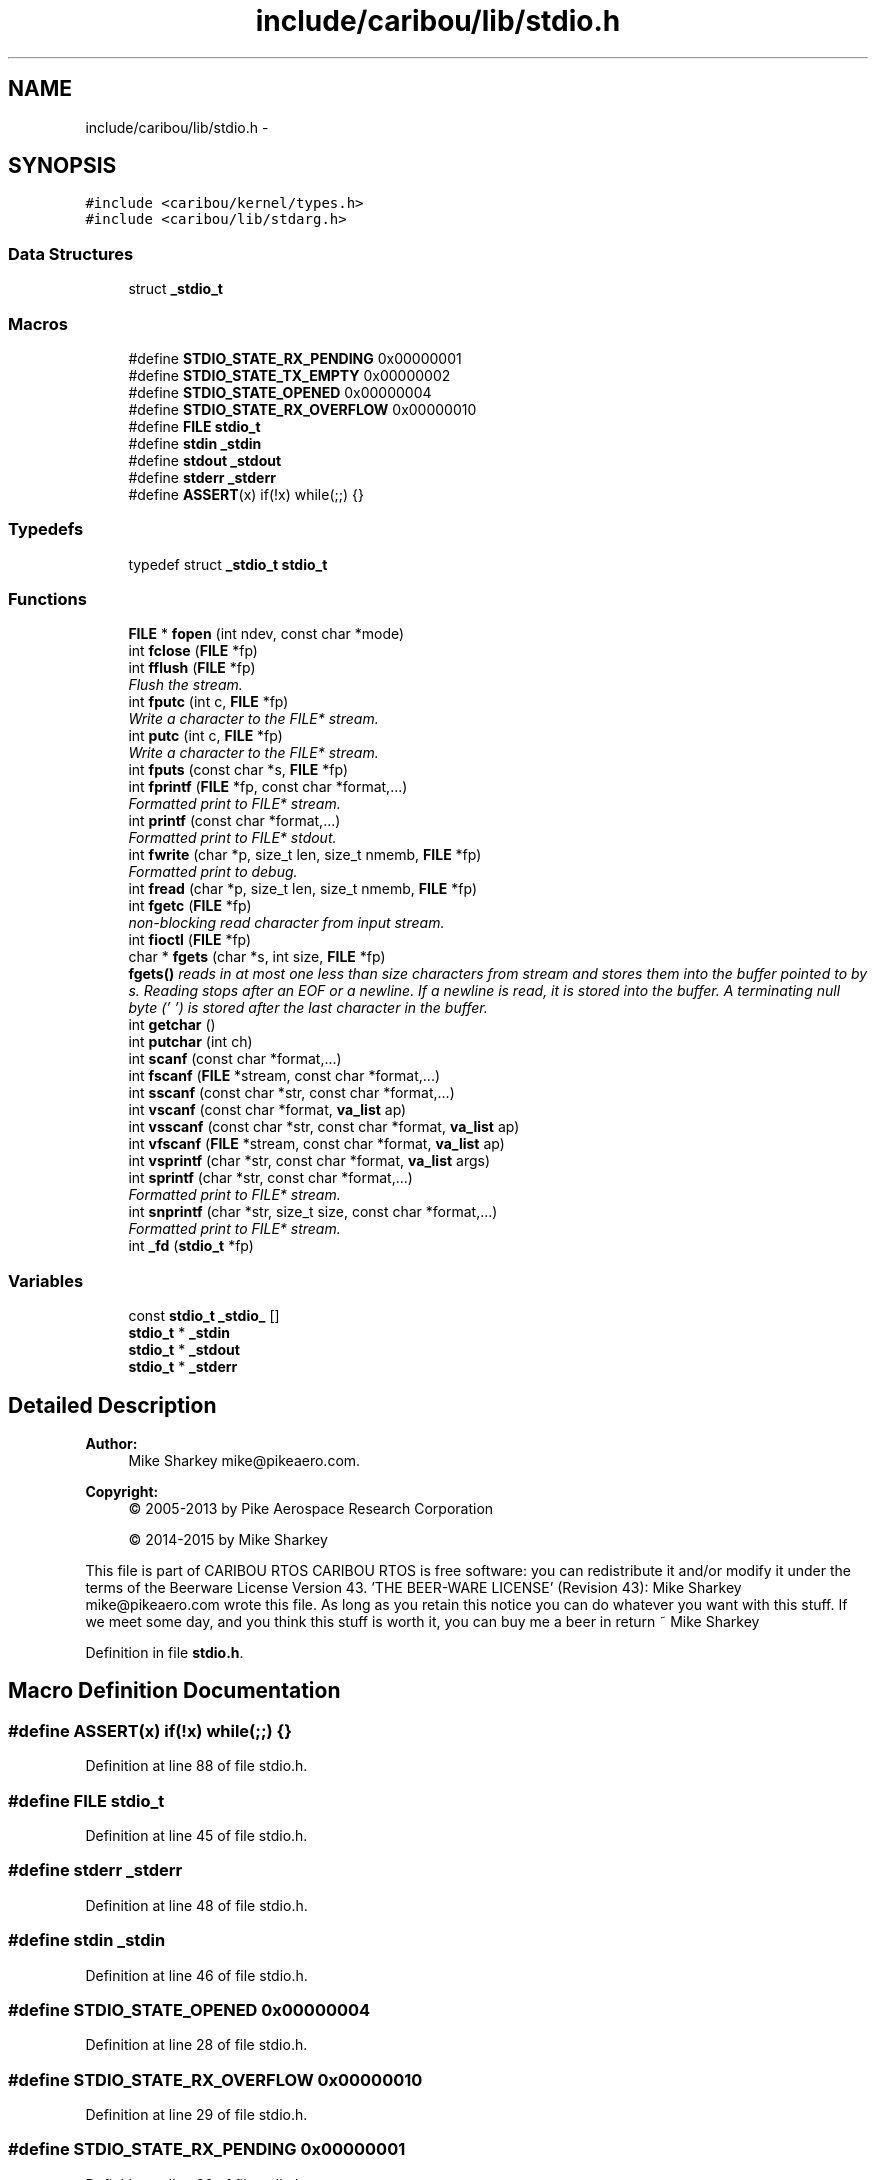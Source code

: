 .TH "include/caribou/lib/stdio.h" 3 "Thu Dec 29 2016" "Version 0.9" "CARIBOU RTOS" \" -*- nroff -*-
.ad l
.nh
.SH NAME
include/caribou/lib/stdio.h \- 
.SH SYNOPSIS
.br
.PP
\fC#include <caribou/kernel/types\&.h>\fP
.br
\fC#include <caribou/lib/stdarg\&.h>\fP
.br

.SS "Data Structures"

.in +1c
.ti -1c
.RI "struct \fB_stdio_t\fP"
.br
.in -1c
.SS "Macros"

.in +1c
.ti -1c
.RI "#define \fBSTDIO_STATE_RX_PENDING\fP   0x00000001"
.br
.ti -1c
.RI "#define \fBSTDIO_STATE_TX_EMPTY\fP   0x00000002"
.br
.ti -1c
.RI "#define \fBSTDIO_STATE_OPENED\fP   0x00000004"
.br
.ti -1c
.RI "#define \fBSTDIO_STATE_RX_OVERFLOW\fP   0x00000010"
.br
.ti -1c
.RI "#define \fBFILE\fP   \fBstdio_t\fP"
.br
.ti -1c
.RI "#define \fBstdin\fP   \fB_stdin\fP"
.br
.ti -1c
.RI "#define \fBstdout\fP   \fB_stdout\fP"
.br
.ti -1c
.RI "#define \fBstderr\fP   \fB_stderr\fP"
.br
.ti -1c
.RI "#define \fBASSERT\fP(x)   if(!x) while(;;) {}"
.br
.in -1c
.SS "Typedefs"

.in +1c
.ti -1c
.RI "typedef struct \fB_stdio_t\fP \fBstdio_t\fP"
.br
.in -1c
.SS "Functions"

.in +1c
.ti -1c
.RI "\fBFILE\fP * \fBfopen\fP (int ndev, const char *mode)"
.br
.ti -1c
.RI "int \fBfclose\fP (\fBFILE\fP *fp)"
.br
.ti -1c
.RI "int \fBfflush\fP (\fBFILE\fP *fp)"
.br
.RI "\fIFlush the stream\&. \fP"
.ti -1c
.RI "int \fBfputc\fP (int c, \fBFILE\fP *fp)"
.br
.RI "\fIWrite a character to the FILE* stream\&. \fP"
.ti -1c
.RI "int \fBputc\fP (int c, \fBFILE\fP *fp)"
.br
.RI "\fIWrite a character to the FILE* stream\&. \fP"
.ti -1c
.RI "int \fBfputs\fP (const char *s, \fBFILE\fP *fp)"
.br
.ti -1c
.RI "int \fBfprintf\fP (\fBFILE\fP *fp, const char *format,\&.\&.\&.)"
.br
.RI "\fIFormatted print to FILE* stream\&. \fP"
.ti -1c
.RI "int \fBprintf\fP (const char *format,\&.\&.\&.)"
.br
.RI "\fIFormatted print to FILE* stdout\&. \fP"
.ti -1c
.RI "int \fBfwrite\fP (char *p, size_t len, size_t nmemb, \fBFILE\fP *fp)"
.br
.RI "\fIFormatted print to debug\&. \fP"
.ti -1c
.RI "int \fBfread\fP (char *p, size_t len, size_t nmemb, \fBFILE\fP *fp)"
.br
.ti -1c
.RI "int \fBfgetc\fP (\fBFILE\fP *fp)"
.br
.RI "\fInon-blocking read character from input stream\&. \fP"
.ti -1c
.RI "int \fBfioctl\fP (\fBFILE\fP *fp)"
.br
.ti -1c
.RI "char * \fBfgets\fP (char *s, int size, \fBFILE\fP *fp)"
.br
.RI "\fI\fBfgets()\fP reads in at most one less than size characters from stream and stores them into the buffer pointed to by s\&. Reading stops after an EOF or a newline\&. If a newline is read, it is stored into the buffer\&. A terminating null byte ('\\0') is stored after the last character in the buffer\&. \fP"
.ti -1c
.RI "int \fBgetchar\fP ()"
.br
.ti -1c
.RI "int \fBputchar\fP (int ch)"
.br
.ti -1c
.RI "int \fBscanf\fP (const char *format,\&.\&.\&.)"
.br
.ti -1c
.RI "int \fBfscanf\fP (\fBFILE\fP *stream, const char *format,\&.\&.\&.)"
.br
.ti -1c
.RI "int \fBsscanf\fP (const char *str, const char *format,\&.\&.\&.)"
.br
.ti -1c
.RI "int \fBvscanf\fP (const char *format, \fBva_list\fP ap)"
.br
.ti -1c
.RI "int \fBvsscanf\fP (const char *str, const char *format, \fBva_list\fP ap)"
.br
.ti -1c
.RI "int \fBvfscanf\fP (\fBFILE\fP *stream, const char *format, \fBva_list\fP ap)"
.br
.ti -1c
.RI "int \fBvsprintf\fP (char *str, const char *format, \fBva_list\fP args)"
.br
.ti -1c
.RI "int \fBsprintf\fP (char *str, const char *format,\&.\&.\&.)"
.br
.RI "\fIFormatted print to FILE* stream\&. \fP"
.ti -1c
.RI "int \fBsnprintf\fP (char *str, size_t size, const char *format,\&.\&.\&.)"
.br
.RI "\fIFormatted print to FILE* stream\&. \fP"
.ti -1c
.RI "int \fB_fd\fP (\fBstdio_t\fP *fp)"
.br
.in -1c
.SS "Variables"

.in +1c
.ti -1c
.RI "const \fBstdio_t\fP \fB_stdio_\fP []"
.br
.ti -1c
.RI "\fBstdio_t\fP * \fB_stdin\fP"
.br
.ti -1c
.RI "\fBstdio_t\fP * \fB_stdout\fP"
.br
.ti -1c
.RI "\fBstdio_t\fP * \fB_stderr\fP"
.br
.in -1c
.SH "Detailed Description"
.PP 

.PP
.PP
\fBAuthor:\fP
.RS 4
Mike Sharkey mike@pikeaero.com\&. 
.RE
.PP
\fBCopyright:\fP
.RS 4
© 2005-2013 by Pike Aerospace Research Corporation 
.PP
© 2014-2015 by Mike Sharkey
.RE
.PP
This file is part of CARIBOU RTOS CARIBOU RTOS is free software: you can redistribute it and/or modify it under the terms of the Beerware License Version 43\&. 'THE BEER-WARE LICENSE' (Revision 43): Mike Sharkey mike@pikeaero.com wrote this file\&. As long as you retain this notice you can do whatever you want with this stuff\&. If we meet some day, and you think this stuff is worth it, you can buy me a beer in return ~ Mike Sharkey 
.PP
Definition in file \fBstdio\&.h\fP\&.
.SH "Macro Definition Documentation"
.PP 
.SS "#define ASSERT(x)   if(!x) while(;;) {}"

.PP
Definition at line 88 of file stdio\&.h\&.
.SS "#define FILE   \fBstdio_t\fP"

.PP
Definition at line 45 of file stdio\&.h\&.
.SS "#define stderr   \fB_stderr\fP"

.PP
Definition at line 48 of file stdio\&.h\&.
.SS "#define stdin   \fB_stdin\fP"

.PP
Definition at line 46 of file stdio\&.h\&.
.SS "#define STDIO_STATE_OPENED   0x00000004"

.PP
Definition at line 28 of file stdio\&.h\&.
.SS "#define STDIO_STATE_RX_OVERFLOW   0x00000010"

.PP
Definition at line 29 of file stdio\&.h\&.
.SS "#define STDIO_STATE_RX_PENDING   0x00000001"

.PP
Definition at line 26 of file stdio\&.h\&.
.SS "#define STDIO_STATE_TX_EMPTY   0x00000002"

.PP
Definition at line 27 of file stdio\&.h\&.
.SS "#define stdout   \fB_stdout\fP"

.PP
Definition at line 47 of file stdio\&.h\&.
.SH "Typedef Documentation"
.PP 
.SS "typedef struct \fB_stdio_t\fP  \fBstdio_t\fP"

.SH "Function Documentation"
.PP 
.SS "int _fd (\fBstdio_t\fP *fp)"

.PP
Definition at line 269 of file stdio\&.c\&.
.SS "int fclose (\fBFILE\fP *fp)"

.PP
Definition at line 295 of file stdio\&.c\&.
.SS "int fflush (\fBFILE\fP *fp)"

.PP
Flush the stream\&. 
.PP
Definition at line 308 of file stdio\&.c\&.
.SS "int fgetc (\fBFILE\fP *fp)"

.PP
non-blocking read character from input stream\&. 
.PP
\fBReturns:\fP
.RS 4
The character read, or -1 if character not ready or EOF was encountered\&. 
.RE
.PP

.PP
Definition at line 361 of file stdio\&.c\&.
.SS "char* fgets (char *s, intsize, \fBFILE\fP *fp)"

.PP
\fBfgets()\fP reads in at most one less than size characters from stream and stores them into the buffer pointed to by s\&. Reading stops after an EOF or a newline\&. If a newline is read, it is stored into the buffer\&. A terminating null byte ('\\0') is stored after the last character in the buffer\&. 
.PP
\fBReturns:\fP
.RS 4
gets() and \fBfgets()\fP return s on success, and NULL on error or when end of file occurs while no characters have been read\&. 
.RE
.PP

.PP
Definition at line 381 of file stdio\&.c\&.
.SS "int fioctl (\fBFILE\fP *fp)"

.PP
Definition at line 838 of file stdio\&.c\&.
.SS "\fBFILE\fP* fopen (intndev, const char *mode)"

.PP
Definition at line 284 of file stdio\&.c\&.
.SS "int fprintf (\fBFILE\fP *fp, const char *format, \&.\&.\&.)"

.PP
Formatted print to FILE* stream\&. 
.PP
Definition at line 785 of file stdio\&.c\&.
.SS "int fputc (intc, \fBFILE\fP *fp)"

.PP
Write a character to the FILE* stream\&. 
.PP
\fBReturns:\fP
.RS 4
return character written or -1 + errno if character was not written\&. 
.RE
.PP

.PP
Definition at line 318 of file stdio\&.c\&.
.SS "int fputs (const char *s, \fBFILE\fP *fp)"
Write a characters to the FILE* stream\&. return number of characters written or -1 + errno if characters where not written\&. 
.PP
Definition at line 347 of file stdio\&.c\&.
.SS "int fread (char *p, size_tlen, size_tnmemb, \fBFILE\fP *fp)"

.PP
Definition at line 833 of file stdio\&.c\&.
.SS "int fscanf (\fBFILE\fP *stream, const char *format, \&.\&.\&.)"

.PP
Definition at line 617 of file stdio\&.c\&.
.SS "int fwrite (char *p, size_tlen, size_tnmemb, \fBFILE\fP *fp)"

.PP
Formatted print to debug\&. 
.PP
Definition at line 828 of file stdio\&.c\&.
.SS "int getchar ()"

.PP
Definition at line 843 of file stdio\&.c\&.
.SS "int printf (const char *format, \&.\&.\&.)"

.PP
Formatted print to FILE* stdout\&. 
.PP
Definition at line 799 of file stdio\&.c\&.
.SS "int putc (intc, \fBFILE\fP *fp)"

.PP
Write a character to the FILE* stream\&. 
.PP
\fBReturns:\fP
.RS 4
return character written or -1 + errno if character was not written\&. 
.RE
.PP

.PP
Definition at line 331 of file stdio\&.c\&.
.SS "int putchar (intch)"

.PP
Definition at line 848 of file stdio\&.c\&.
.SS "int scanf (const char *format, \&.\&.\&.)"

.PP
Definition at line 603 of file stdio\&.c\&.
.SS "int snprintf (char *str, size_tsize, const char *format, \&.\&.\&.)"

.PP
Formatted print to FILE* stream\&. 
.PP
Definition at line 772 of file stdio\&.c\&.
.SS "int sprintf (char *str, const char *format, \&.\&.\&.)"

.PP
Formatted print to FILE* stream\&. 
.PP
Definition at line 759 of file stdio\&.c\&.
.SS "int sscanf (const char *str, const char *format, \&.\&.\&.)"

.PP
Definition at line 631 of file stdio\&.c\&.
.SS "int vfscanf (\fBFILE\fP *stream, const char *format, \fBva_list\fPap)"

.PP
Definition at line 645 of file stdio\&.c\&.
.SS "int vscanf (const char *format, \fBva_list\fPap)"

.SS "int vsprintf (char *str, const char *format, \fBva_list\fPargs)"

.SS "int vsscanf (const char *str, const char *format, \fBva_list\fPap)"

.PP
Definition at line 659 of file stdio\&.c\&.
.SH "Variable Documentation"
.PP 
.SS "\fBstdio_t\fP* _stderr"

.PP
Definition at line 26 of file stdio\&.c\&.
.SS "\fBstdio_t\fP* _stdin"

.PP
Definition at line 24 of file stdio\&.c\&.
.SS "const \fBstdio_t\fP _stdio_[]"

.SS "\fBstdio_t\fP* _stdout"

.PP
Definition at line 25 of file stdio\&.c\&.
.SH "Author"
.PP 
Generated automatically by Doxygen for CARIBOU RTOS from the source code\&.
